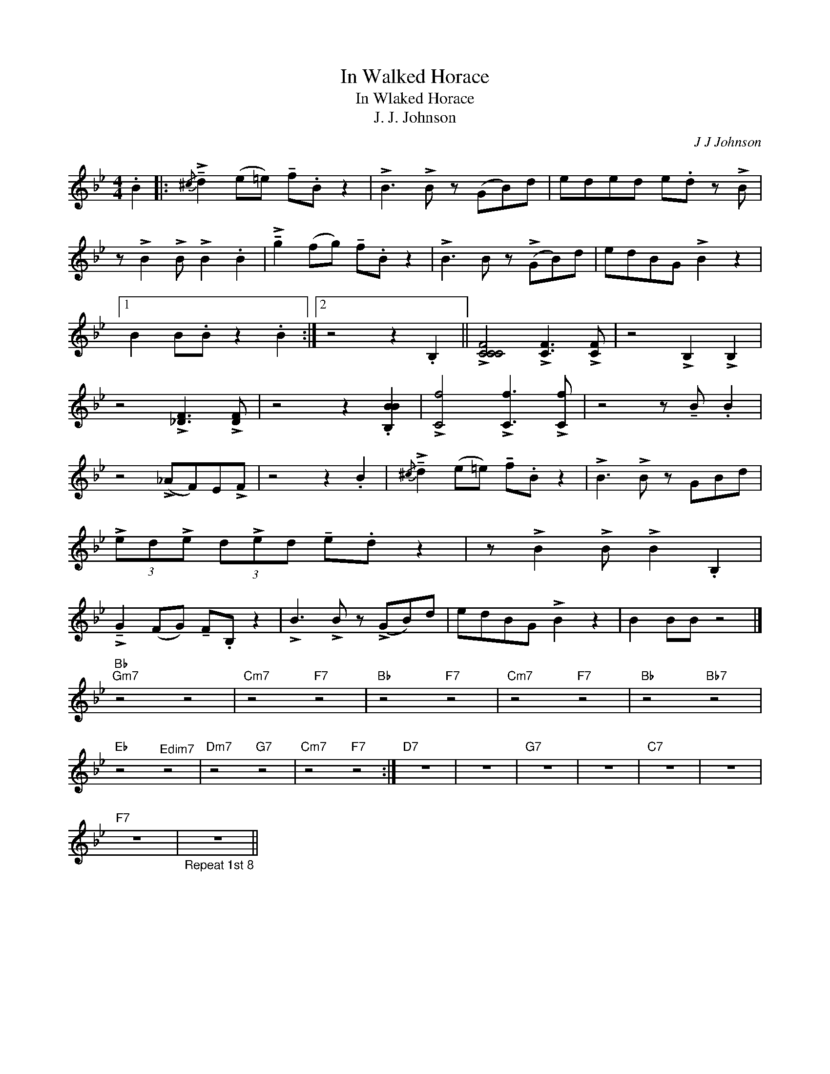 X:1
T:In Walked Horace
T:In Wlaked Horace
T:J. J. Johnson
C:J J Johnson
Z:All Rights Reserved
L:1/8
M:4/4
K:Bb
V:1 treble 
%%MIDI program 0
%%MIDI control 7 100
%%MIDI control 10 64
V:1
 .B2 |:{/^c} !>!!tenuto!d2 (e=e) !tenuto!f.B z2 | !>!B3 !>!B z (GB)d | eded e.d z !>!B | %4
 z !>!B2 !>!B !>!B2 .B2 | !>!!tenuto!g2 (fg) !tenuto!f.B z2 | !>!B3 B z (!>!GB)d | edBG !>!B2 z2 |1 %8
 B2 B.B z2 .B2 :|2 z4 z2 .B,2 || !>![CCCF]4 !>![CF]3 !>![CF] | z4 !>!B,2 !>!B,2 | %12
 z4 !>![_DF]3 !>![DF] | z4 z2 .[B,BB]2 | !>![Cf]4 !>![Cf]3 !>![Cf] | z4 z !tenuto!B .B2 | %16
 z4 (!>!_AF)E!>!F | z4 z2 .B2 |{/^c} !>!!tenuto!d2 (e=e) !tenuto!f.B z2 | !>!B3 !>!B z GBd | %20
 (3!>!ed!>!e (3d!>!ed !tenuto!e.d z2 | z !>!B2 !>!B !>!B2 .B,2 | %22
 !>!!tenuto!G2 (FG) !tenuto!F.B, z2 | !>!B3 !>!B z (!>!GB)d | edBG !>!B2 z2 | B2 BB z4 |] %26
"Bb""Gm7" z4 z4 |"Cm7" z4"F7" z4 |"Bb" z4"F7" z4 |"Cm7" z4"F7" z4 |"Bb" z4"Bb7" z4 | %31
"Eb" z4"^Edim7" z4 |"Dm7" z4"G7" z4 |"Cm7" z4"F7" z4 :|"D7" z8 | z8 |"G7" z8 | z8 |"C7" z8 | z8 | %40
"F7" z8 |"_Repeat 1st 8" z8 || %42

